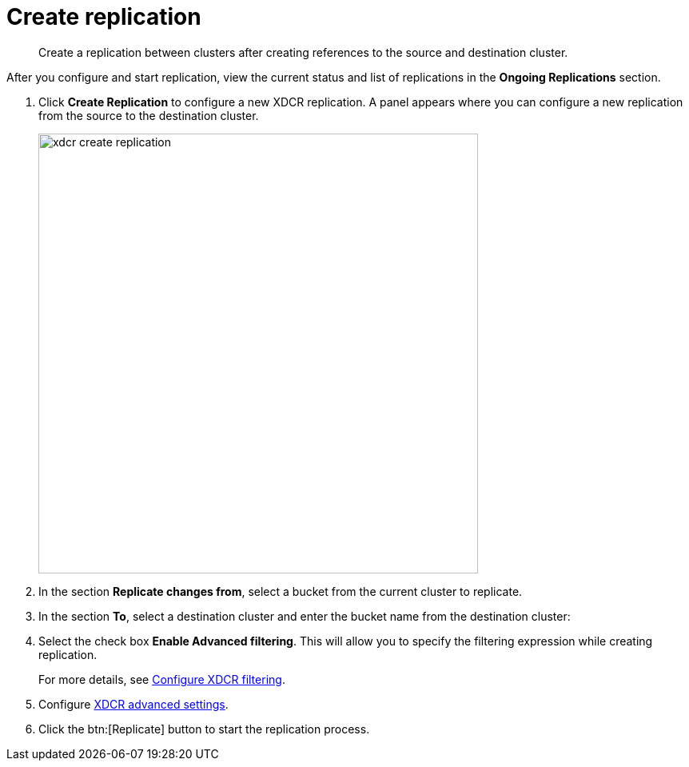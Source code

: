 [#topic_bnh_z3t_zs]
= Create replication

[abstract]
Create a replication between clusters after creating references to the source and destination cluster.

After you configure and start replication, view the current status and list of replications in the [.ui]*Ongoing Replications* section.

. Click [.ui]*Create Replication* to configure a new XDCR replication.
A panel appears where you can configure a new replication from the source to the destination cluster.
+
[#image_zds_pjt_zs]
image::xdcr-create-replication.png[,550,align=left]

. In the section [.ui]*Replicate changes from*, select a bucket from the current cluster to replicate.
. In the section [.ui]*To*, select a destination cluster and enter the bucket name from the destination cluster:
. Select the check box [.ui]*Enable Advanced filtering*.
This will allow you to specify the filtering expression while creating replication.
+
For more details, see xref:xdcr-filtering-setup.adoc[Configure XDCR filtering].

. Configure xref:xdcr-adv-settings.adoc[XDCR advanced settings].
. Click the btn:[Replicate] button to start the replication process.
